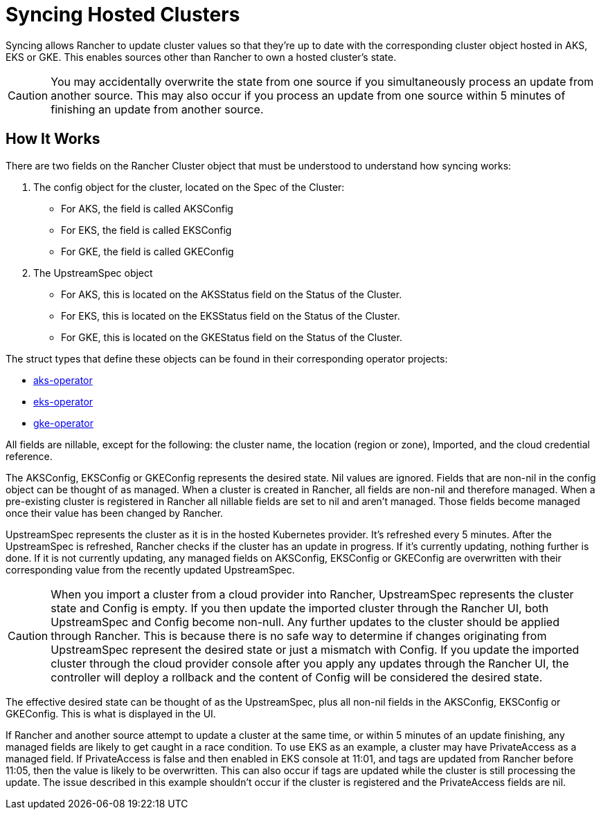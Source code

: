 = Syncing Hosted Clusters

Syncing allows Rancher to update cluster values so that they're up to date with the corresponding cluster object hosted in AKS, EKS or GKE. This enables sources other than Rancher to own a hosted cluster's state.

[CAUTION]
====
You may accidentally overwrite the state from one source if you simultaneously process an update from another source. This may also occur if you process an update from one source within 5 minutes of finishing an update from another source.
====


== How It Works

There are two fields on the Rancher Cluster object that must be understood to understand how syncing works:

. The config object for the cluster, located on the Spec of the Cluster:
 ** For AKS, the field is called AKSConfig
 ** For EKS, the field is called EKSConfig
 ** For GKE, the field is called GKEConfig
. The UpstreamSpec object
 ** For AKS, this is located on the AKSStatus field on the Status of the Cluster.
 ** For EKS, this is located on the EKSStatus field on the Status of the Cluster.
 ** For GKE, this is located on the GKEStatus field on the Status of the Cluster.

The struct types that define these objects can be found in their corresponding operator projects:

* https://github.com/rancher/aks-operator/blob/master/pkg/apis/aks.cattle.io/v1/types.go[aks-operator]
* https://github.com/rancher/eks-operator/blob/master/pkg/apis/eks.cattle.io/v1/types.go[eks-operator]
* https://github.com/rancher/gke-operator/blob/master/pkg/apis/gke.cattle.io/v1/types.go[gke-operator]

All fields  are nillable, except for the following: the cluster name, the location (region or zone), Imported, and the cloud credential reference.

The AKSConfig, EKSConfig or GKEConfig represents the desired state. Nil values are ignored. Fields that are non-nil in the config object can be thought of as managed. When a cluster is created in Rancher, all fields are non-nil and therefore managed. When a pre-existing cluster is registered in Rancher all nillable fields are set to nil and aren't managed. Those fields become managed once their value has been changed by Rancher.

UpstreamSpec represents the cluster as it is in the hosted Kubernetes provider. It's refreshed every 5 minutes. After the UpstreamSpec is refreshed, Rancher checks if the cluster has an update in progress. If it's currently updating, nothing further is done. If it is not currently updating, any managed fields on AKSConfig, EKSConfig or GKEConfig are overwritten with their corresponding value from the recently updated UpstreamSpec.

[CAUTION]
====
When you import a cluster from a cloud provider into Rancher, UpstreamSpec represents the cluster state and Config is empty. If you then update the imported cluster through the Rancher UI, both UpstreamSpec and Config become non-null. Any further updates to the cluster should be applied through Rancher. This is because there is no safe way to determine if changes originating from UpstreamSpec represent the desired state or just a mismatch with Config. If you update the imported cluster through the cloud provider console after you apply any updates through the Rancher UI, the controller will deploy a rollback and the content of Config will be considered the desired state.
====


The effective desired state can be thought of as the UpstreamSpec, plus all non-nil fields in the AKSConfig, EKSConfig or GKEConfig. This is what is displayed in the UI.

If Rancher and another source attempt to update a cluster at the same time, or within 5 minutes of an update finishing, any managed fields are likely to get caught in a race condition. To use EKS as an example, a cluster may have PrivateAccess as a managed field. If PrivateAccess is false and then enabled in EKS console at 11:01, and tags are updated from Rancher before 11:05, then the value is likely to be overwritten. This can also occur if tags are updated while the cluster is still processing the update. The issue described in this example shouldn't occur if the cluster is registered and the PrivateAccess fields are nil.
